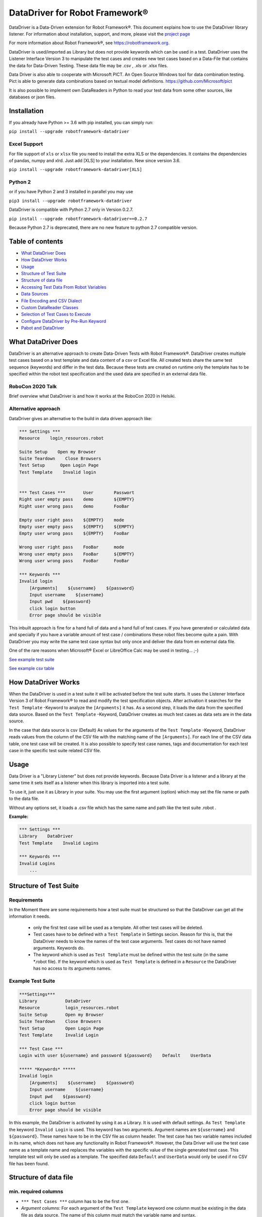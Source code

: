 ===================================================
DataDriver for Robot Framework®
===================================================

DataDriver is a Data-Driven extension for Robot Framework®.
This document explains how to use the DataDriver library listener. For
information about installation, support, and more, please visit the
`project page <https://github.com/Snooz82/robotframework-datadriver>`_

For more information about Robot Framework®, see https://robotframework.org.

DataDriver is used/imported as Library but does not provide keywords
which can be used in a test. DataDriver uses the Listener Interface
Version 3 to manipulate the test cases and creates new test cases based
on a Data-File that contains the data for Data-Driven Testing. These
data file may be .csv , .xls or .xlsx files.

Data Driver is also able to cooperate with Microsoft PICT. An Open
Source Windows tool for data combination testing. Pict is able to
generate data combinations based on textual model definitions.
https://github.com/Microsoft/pict

It is also possible to implement own DataReaders in Python to read
your test data from some other sources, like databases or json files.


Installation
------------

If you already have Python >= 3.6 with pip installed, you can simply
run:

``pip install --upgrade robotframework-datadriver``


Excel Support
~~~~~~~~~~~~~

For file support of ``xls`` or ``xlsx`` file you need to install the extra XLS or the dependencies.
It contains the dependencies of pandas, numpy and xlrd. Just add [XLS] to your installation.
New since version 3.6.

``pip install --upgrade robotframework-datadriver[XLS]``


Python 2
~~~~~~~~

or if you have Python 2 and 3 installed in parallel you may use

``pip3 install --upgrade robotframework-datadriver``

DataDriver is compatible with Python 2.7 only in Version 0.2.7.

``pip install --upgrade robotframework-datadriver==0.2.7``

Because Python 2.7 is deprecated, there are no new feature to python 2.7 compatible version.


Table of contents
-----------------

-  `What DataDriver Does`_
-  `How DataDriver Works`_
-  `Usage`_
-  `Structure of Test Suite`_
-  `Structure of data file`_
-  `Accessing Test Data From Robot Variables`_
-  `Data Sources`_
-  `File Encoding and CSV Dialect`_
-  `Custom DataReader Classes`_
-  `Selection of Test Cases to Execute`_
-  `Configure DataDriver by Pre-Run Keyword`_
-  `Pabot and DataDriver`_


What DataDriver Does
--------------------

DataDriver is an alternative approach to create Data-Driven Tests with
Robot Framework®. DataDriver creates multiple test cases based on a test
template and data content of a csv or Excel file. All created tests
share the same test sequence (keywords) and differ in the test data.
Because these tests are created on runtime only the template has to be
specified within the robot test specification and the used data are
specified in an external data file.


RoboCon 2020 Talk
~~~~~~~~~~~~~~~~~

.. image:: https://img.youtube.com/vi/RtEUr1i4x3s/0.jpg
   :target: https://www.youtube.com/watch?v=RtEUr1i4x3s

Brief overview what DataDriver is and how it works at the RoboCon 2020 in Helsiki.


Alternative approach
~~~~~~~~~~~~~~~~~~~~

DataDriver gives an alternative to the build in data driven approach
like:

.. code :: robotframework

    *** Settings ***
    Resource    login_resources.robot

    Suite Setup    Open my Browser
    Suite Teardown    Close Browsers
    Test Setup      Open Login Page
    Test Template    Invalid login


    *** Test Cases ***       User        Passwort
    Right user empty pass    demo        ${EMPTY}
    Right user wrong pass    demo        FooBar

    Empty user right pass    ${EMPTY}    mode
    Empty user empty pass    ${EMPTY}    ${EMPTY}
    Empty user wrong pass    ${EMPTY}    FooBar

    Wrong user right pass    FooBar      mode
    Wrong user empty pass    FooBar      ${EMPTY}
    Wrong user wrong pass    FooBar      FooBar

    *** Keywords ***
    Invalid login
        [Arguments]    ${username}    ${password}
        Input username    ${username}
        Input pwd    ${password}
        click login button
        Error page should be visible

This inbuilt approach is fine for a hand full of data and a hand full of
test cases. If you have generated or calculated data and specially if
you have a variable amount of test case / combinations these robot files
become quite a pain. With DataDriver you may write the same test case
syntax but only once and deliver the data from en external data file.

One of the rare reasons when Microsoft® Excel or LibreOffice Calc may be
used in testing… ;-)

`See example test suite <#example-suite>`__

`See example csv table <#example-csv>`__


How DataDriver Works
--------------------

When the DataDriver is used in a test suite it will be activated before
the test suite starts. It uses the Listener Interface Version 3 of Robot
Framework® to read and modify the test specification objects. After
activation it searches for the ``Test Template`` -Keyword to analyze the
``[Arguments]`` it has. As a second step, it loads the data from the
specified data source. Based on the ``Test Template`` -Keyword, DataDriver
creates as much test cases as data sets are in the data source.

In the case that data source is csv (Default)
As values for the arguments of the ``Test Template`` -Keyword, DataDriver
reads values from the column of the CSV file with the matching name of the
``[Arguments]``.
For each line of the CSV data table, one test case will be created. It
is also possible to specify test case names, tags and documentation for
each test case in the specific test suite related CSV file.


Usage
-----

Data Driver is a "Library Listener" but does not provide keywords.
Because Data Driver is a listener and a library at the same time it
sets itself as a listener when this library is imported into a test suite.

To use it, just use it as Library in your suite. You may use the first
argument (option) which may set the file name or path to the data file.

Without any options set, it loads a .csv file which has the same name
and path like the test suite .robot .



**Example:**

.. code :: robotframework

    *** Settings ***
    Library    DataDriver
    Test Template    Invalid Logins

    *** Keywords ***
    Invalid Logins
        ...


Structure of Test Suite
-----------------------


Requirements
~~~~~~~~~~~~

In the Moment there are some requirements how a test
suite must be structured so that the DataDriver can get all the
information it needs.

 - only the first test case will be used as a template. All other test
   cases will be deleted.
 - Test cases have to be defined with a
   ``Test Template`` in Settings secion. Reason for this is,
   that the DataDriver needs to know the names of the test case arguments.
   Test cases do not have named arguments. Keywords do.
 - The keyword which is used as
   ``Test Template`` must be defined within the test suite (in the same
   \*.robot file). If the keyword which is used as ``Test Template`` is
   defined in a ``Resource`` the DataDriver has no access to its
   arguments names.


Example Test Suite
~~~~~~~~~~~~~~~~~~

.. code :: robotframework

    ***Settings***
    Library           DataDriver
    Resource          login_resources.robot
    Suite Setup       Open my Browser
    Suite Teardown    Close Browsers
    Test Setup        Open Login Page
    Test Template     Invalid Login

    *** Test Case ***
    Login with user ${username} and password ${password}    Default    UserData

    ***** *Keywords* *****
    Invalid login
        [Arguments]    ${username}    ${password}
        Input username    ${username}
        Input pwd    ${password}
        click login button
        Error page should be visible

In this example, the DataDriver is activated by using it as a Library.
It is used with default settings.
As ``Test Template`` the keyword ``Invalid Login`` is used. This
keyword has two arguments. Argument names are ``${username}`` and
``${password}``. These names have to be in the CSV file as column
header. The test case has two variable names included in its name,
which does not have any functionality in Robot Framework®. However, the
Data Driver will use the test case name as a template name and
replaces the variables with the specific value of the single generated
test case.
This template test will only be used as a template. The specified data
``Default`` and ``UserData`` would only be used if no CSV file has
been found.


Structure of data file
----------------------


min. required columns
~~~~~~~~~~~~~~~~~~~~~

-  ``*** Test Cases ***`` column has to be the first one.
-  *Argument columns:* For each argument of the ``Test Template``
   keyword one column must be existing in the data file as data source.
   The name of this column must match the variable name and syntax.


optional columns
~~~~~~~~~~~~~~~~

-  *[Tags]* column may be used to add specific tags to a test case. Tags
   may be comma separated.
-  *[Documentation]* column may be used to add specific test case
   documentation.


Example Data file
~~~~~~~~~~~~~~~~~

+-------------+-------------+-------------+-------------+------------------+
| \**\* Test  | ${username} | ${password} | [Tags]      | [Documentation]  |
| Cases \**\* |             |             |             |                  |
|             |             |             |             |                  |
+=============+=============+=============+=============+==================+
| Right user  | demo        | ${EMPTY}    | 1           | This is a test   |
| empty pass  |             |             |             | case             |
|             |             |             |             | documentation of |
|             |             |             |             | the first one.   |
+-------------+-------------+-------------+-------------+------------------+
| Right user  | demo        | FooBar      | 2,3,foo     | This test        |
| wrong pass  |             |             |             | case has         |
|             |             |             |             | the Tags         |
|             |             |             |             | 2,3 and foo      |
|             |             |             |             | assigned.        |
+-------------+-------------+-------------+-------------+------------------+
|             | ${EMPTY}    | mode        | 1,2,3,4     | This test        |
|             |             |             |             | case has a       |
|             |             |             |             | generated        |
|             |             |             |             | name based       |
|             |             |             |             | on template      |
|             |             |             |             | name.            |
+-------------+-------------+-------------+-------------+------------------+
|             | ${EMPTY}    | ${EMPTY}    |             |                  |
+-------------+-------------+-------------+-------------+------------------+
|             | ${EMPTY}    | FooBar      |             |                  |
+-------------+-------------+-------------+-------------+------------------+
|             | FooBar      | mode        |             |                  |
+-------------+-------------+-------------+-------------+------------------+
|             | FooBar      | ${EMPTY}    |             |                  |
+-------------+-------------+-------------+-------------+------------------+
|             | FooBar      | FooBar      |             |                  |
+-------------+-------------+-------------+-------------+------------------+

In this data file, eight test cases are defined. Each line specifies one
test case. The first two test cases have specific names. The other six
test cases will generate names based on template test cases name with
the replacement of variables in this name. The order of columns is
irrelevant except the first column, ``*** Test Cases ***``

Supported Data Types
~~~~~~~~~~~~~~~~~~~~

In general DataDriver supports any Object that is handed over from the DataReader.
However the text based readers for csv, excel and so do support different types as well.
DataDriver supports Robot Framework® Scalar variables as well as Dictionaries and Lists.
It also support python literal evaluations.

Scalar Variables
^^^^^^^^^^^^^^^^

The Prefix ``$`` defines that the value in the cell is taken as in Robot Framework® Syntax.
``String`` is ``str``, ``${1}`` is ``int`` and ``${None}`` is NoneType.
The Prefix only defines the value typ. It can also be used to assign a scalar to a dictionary key.
See example table: ``${user}[id]``


Dictionary Variables
^^^^^^^^^^^^^^^^^^^^

Dictionaries can be created in different ways.

One option is, to use the prefix ``&``.
If a variable is defined that was (i.e. ``&{dict}``) the cell value is interpreted the same way,
the BuiltIn keyword `Create Dictionary <https://robotframework.org/robotframework/latest/libraries/BuiltIn.html#Create%20Dictionary>`_ would do.
The arguments here are comma (``,``) separated.
See example table: ``&{dict}``

The other option is to define scalar variables in dictionary syntax like ``${user}[name]`` or ``${user.name}``
That can be also nested dictionaries. DataDriver will create Robot Framework® (DotDict) Dictionaries, that can be accessed with ``${user.name.first}``
See example table: ``${user}[name][first]``


List Variables
^^^^^^^^^^^^^^

Lists can be created with the prefix ``@`` as comma (``,``) separated list.
See example table: ``@{list}``

Be aware that a list with an empty string has to be the cell content `${Empty}`.

Python Literals
^^^^^^^^^^^^^^^

DataDriver can evaluate Literals.
It uses the prefix ``e`` for that. (i.e. ``e{list_eval}``)
For that it uses `BuiltIn Evaluate <https://robotframework.org/robotframework/latest/libraries/BuiltIn.html#Evaluate>`_

See example table: ``e{user.chk}``


+--------------------------+-----------------------+---------------+-------------------------+-----------------------------+------------------------------------------+--------------------------+-------------------+-------------------+----------------------------+-------------------------+------------------------------------------------------------------+
|  ``*** Test Cases ***``  |  ``${scalar}``        |  ``@{list}``  |  ``e{list_eval}``       |  ``&{dict}``                |  ``e{dict_eval}``                        |  ``e{eval}``             |  ``${exp_eval}``  |  ``${user}[id]``  |  ``${user}[name][first]``  |  ``${user.name.last}``  |  ``e{user.chk}``                                                 |
+--------------------------+-----------------------+---------------+-------------------------+-----------------------------+------------------------------------------+--------------------------+-------------------+-------------------+----------------------------+-------------------------+------------------------------------------------------------------+
|  ``One``                 |  ``Sum List``         |  ``1,2,3,4``  |  ``["1","2","3","4"]``  |  ``key=value``              |  ``{'key': 'value'}``                    |  ``[1,2,3,4]``           |  ``10``           |  ``1``            |  ``Pekka``                 |  ``Klärck``             |  ``{'id': '1', 'name': {'first': 'Pekka', 'last': 'Klärck'}}``   |
+--------------------------+-----------------------+---------------+-------------------------+-----------------------------+------------------------------------------+--------------------------+-------------------+-------------------+----------------------------+-------------------------+------------------------------------------------------------------+
|  ``Two``                 |  ``Should be Equal``  |  ``a,b,c,d``  |  ``["a","b","c","d"]``  |  ``key,value``              |  ``{'key': 'value'}``                    |  ``True``                |  ``${true}``      |  ``2``            |  ``Ed``                    |  ``Manlove``            |  ``{'id': '2', 'name': {'first': 'Ed', 'last': 'Manlove'}}``     |
+--------------------------+-----------------------+---------------+-------------------------+-----------------------------+------------------------------------------+--------------------------+-------------------+-------------------+----------------------------+-------------------------+------------------------------------------------------------------+
|  ``Three``               |  ``Whos your Daddy``  |  ``!,",',$``  |  ``["!",'"',"'","$"]``  |  ``z,value,a,value2``       |  ``{'a': 'value2', 'z': 'value'}``       |  ``{'Daddy' : 'René'}``  |  ``René``         |  ``3``            |  ``Tatu``                  |  ``Aalto``              |  ``{'id': '3', 'name': {'first': 'Tatu', 'last': 'Aalto'}}``     |
+--------------------------+-----------------------+---------------+-------------------------+-----------------------------+------------------------------------------+--------------------------+-------------------+-------------------+----------------------------+-------------------------+------------------------------------------------------------------+
|  ``4``                   |  ``Should be Equal``  |  ``1``        |  ``["1"]``              |  ``key=value``              |  ``{'key': 'value'}``                    |  ``1``                   |  ``${1}``         |  ``4``            |  ``Jani``                  |  ``Mikkonen``           |  ``{'id': '4', 'name': {'first': 'Jani', 'last': 'Mikkonen'}}``  |
+--------------------------+-----------------------+---------------+-------------------------+-----------------------------+------------------------------------------+--------------------------+-------------------+-------------------+----------------------------+-------------------------+------------------------------------------------------------------+
|  ``5``                   |  ``Should be Equal``  |               |  ``[]``                 |  ``a=${2}``                 |  ``{'a':2}``                             |  ``"string"``            |  ``string``       |  ``5``            |  ``Mikko``                 |  ``Korpela``            |  ``{'id': '5', 'name': {'first': 'Mikko', 'last': 'Korpela'}}``  |
+--------------------------+-----------------------+---------------+-------------------------+-----------------------------+------------------------------------------+--------------------------+-------------------+-------------------+----------------------------+-------------------------+------------------------------------------------------------------+
|  ``6``                   |  ``Should be Equal``  |  ``[1,2]``    |  ``["[1","2]"]``        |  ``key=value,key2=value2``  |  ``{'key': 'value', 'key2': 'value2'}``  |  ``None``                |  ``${none}``      |  ``6``            |  ``Ismo``                  |  ``Aro``                | ``{'id': '6', 'name': {'first': 'Ismo', 'last': 'Aro'}}``        |
+--------------------------+-----------------------+---------------+-------------------------+-----------------------------+------------------------------------------+--------------------------+-------------------+-------------------+----------------------------+-------------------------+------------------------------------------------------------------+


Accessing Test Data From Robot Variables
----------------------------------------

If neccesary it is possible to access the fetched data tables directly from a Robot Framework® variable.
This could be helpfull in Test Setup or in Suite Setup.

There are three variables available within the Data-Driven Suite:

@{DataDriver_DATA_LIST}
~~~~~~~~~~~~~~~~~~~~~~~

A list as suite variable containing a robot dictionary for each test case that is selected for execution.

.. code :: json

    [
      {
        "test_case_name": "Right user empty pass",
        "arguments": {
          "${username}": "demo",
          "${password}": "${EMPTY}"
        },
        "tags": [
          "1"
        ],
        "documentation": "This is a test case documentation of the first one."
      },
      {
        "test_case_name": "Right user wrong pass",
        "arguments": {
          "${username}": "demo",
          "${password}": "FooBar"
        },
        "tags": [
          "2",
          "3",
          "foo"
        ],
        "documentation": "This test case has the Tags 2,3 and foo"
      },
      {
        "test_case_name": "Login with user '${EMPTY}' and password 'mode'",
        "arguments": {
          "${username}": "${EMPTY}",
          "${password}": "mode"
        },
        "tags": [
          "1",
          "2",
          "3",
          "4"
        ],
        "documentation": "This test case has a generated name based on template name."
      },
      {
        "test_case_name": "Login with user '${EMPTY}' and password '${EMPTY}'",
        "arguments": {
          "${username}": "${EMPTY}",
          "${password}": "${EMPTY}"
        },
        "tags": [
          ""
        ],
        "documentation": ""
      },
      {
        "test_case_name": "Login with user '${EMPTY}' and password 'FooBar'",
        "arguments": {
          "${username}": "${EMPTY}",
          "${password}": "FooBar"
        },
        "tags": [
          ""
        ],
        "documentation": ""
      },
      {
        "test_case_name": "Login with user 'FooBar' and password 'mode'",
        "arguments": {
          "${username}": "FooBar",
          "${password}": "mode"
        },
        "tags": [
          "foo",
          "1"
        ],
        "documentation": ""
      },
      {
        "test_case_name": "Login with user 'FooBar' and password '${EMPTY}'",
        "arguments": {
          "${username}": "FooBar",
          "${password}": "${EMPTY}"
        },
        "tags": [
          "foo"
        ],
        "documentation": ""
      },
      {
        "test_case_name": "Login with user 'FooBar' and password 'FooBar'",
        "arguments": {
          "${username}": "FooBar",
          "${password}": "FooBar"
        },
        "tags": [
          "foo",
          "2"
        ],
        "documentation": ""
      }
    ]

This can be accessed as usual in Robot Framework®.

``${DataDriver_DATA_LIST}[2][arguments][\\${password}]`` would result in ``mode`` .



&{DataDriver_DATA_DICT}
~~~~~~~~~~~~~~~~~~~~~~~

A dictionary as suite variable that contains the same data as the list, with the test names as keys.

.. code :: json

    {
      "Right user empty pass": {
        "test_case_name": "Right user empty pass",
        "arguments": {
          "${username}": "demo",
          "${password}": "${EMPTY}"
        },
        "tags": [
          "1"
        ],
        "documentation": "This is a test case documentation of the first one."
      },
      "Right user wrong pass": {
        "test_case_name": "Right user wrong pass",
        "arguments": {
          "${username}": "demo",
          "${password}": "FooBar"
        },
        "tags": [
          "2",
          "3",
          "foo"
        ],
        "documentation": "This test case has the Tags 2,3 and foo"
      },
      "Login with user '${EMPTY}' and password 'mode'": {
        "test_case_name": "Login with user '${EMPTY}' and password 'mode'",
        "arguments": {
          "${username}": "${EMPTY}",
          "${password}": "mode"
        },
        "tags": [
          "1",
          "2",
          "3",
          "4"
        ],
        "documentation": "This test case has a generated name based on template name."
      },
      "Login with user '${EMPTY}' and password '${EMPTY}'": {
        "test_case_name": "Login with user '${EMPTY}' and password '${EMPTY}'",
        "arguments": {
          "${username}": "${EMPTY}",
          "${password}": "${EMPTY}"
        },
        "tags": [
          ""
        ],
        "documentation": ""
      },
      "Login with user '${EMPTY}' and password 'FooBar'": {
        "test_case_name": "Login with user '${EMPTY}' and password 'FooBar'",
        "arguments": {
          "${username}": "${EMPTY}",
          "${password}": "FooBar"
        },
        "tags": [
          ""
        ],
        "documentation": ""
      },
      "Login with user 'FooBar' and password 'mode'": {
        "test_case_name": "Login with user 'FooBar' and password 'mode'",
        "arguments": {
          "${username}": "FooBar",
          "${password}": "mode"
        },
        "tags": [
          "foo",
          "1"
        ],
        "documentation": ""
      },
      "Login with user 'FooBar' and password '${EMPTY}'": {
        "test_case_name": "Login with user 'FooBar' and password '${EMPTY}'",
        "arguments": {
          "${username}": "FooBar",
          "${password}": "${EMPTY}"
        },
        "tags": [
          "foo"
        ],
        "documentation": ""
      },
      "Login with user 'FooBar' and password 'FooBar'": {
        "test_case_name": "Login with user 'FooBar' and password 'FooBar'",
        "arguments": {
          "${username}": "FooBar",
          "${password}": "FooBar"
        },
        "tags": [
          "foo",
          "2"
        ],
        "documentation": ""
      }
    }

&{DataDriver_TEST_DATA}
~~~~~~~~~~~~~~~~~~~~~~~

A dictionary as test variable that contains the test data of the current test case.
This dictionary does also contain arguments that are not used in the ``Test Template`` keyword.
This can be used in Test Setup and within a test case.

.. code :: json

    {
      "test_case_name": "Right user wrong pass",
      "arguments": {
        "${username}": "demo",
        "${password}": "FooBar"
      },
      "tags": [
        "2",
        "3",
        "foo"
      ],
      "documentation": "This test case has the Tags 2,3 and foo"
    }


Data Sources
------------


CSV / TSV (Character-separated values)
~~~~~~~~~~~~~~~~~~~~~~~~~~~~~~~~~~~~~~

By default DataDriver reads csv files. With the `Encoding and CSV
Dialect <#file-encoding-and-csv-dialect>`__ settings you may configure which
structure your data source has.


XLS / XLSX Files
~~~~~~~~~~~~~~~~

To use Excel file types, you have to install DataDriver with the Extra XLS.

If you want to use Excel based data sources, you may just set the file
to the extention or you may point to the correct file. If the extention
is ".xls" or ".xlsx" DataDriver will interpret it as Excel file.
You may select the sheet which will be read by the option ``sheet_name``.
By default it is set to 0 which will be the first table sheet.
You may use sheet index (0 is first sheet) or sheet name(case sensitive).
XLS interpreter will ignore all other options like encoding, delimiters etc.

.. code :: robotframework

    *** Settings ***
    Library    DataDriver    .xlsx

or:

.. code :: robotframework

    *** Settings ***
    Library    DataDriver    file=my_data_source.xlsx    sheet_name=2nd Sheet


MS Excel and typed cells
^^^^^^^^^^^^^^^^^^^^^^^^

Microsoft Excel xls or xlsx file have the possibility to type thair data
cells. Numbers are typically of the type float. If these data are not
explicitly defined as text in Excel, pandas will read it as the type
that is has in excel. Because we have to work with strings in Robot
Framework® these data are converted to string. This leads to the
situation that a European time value like "04.02.2019" (4th January
2019) is handed over to Robot Framework® in Iso time "2019-01-04
00:00:00". This may cause unwanted behavior. To mitigate this risk you
should define Excel based files explicitly as text within Excel.

Alternatively you may deactivate that string conversion.
To do so, you have to add the option ``preserve_xls_types`` to ``True``.
In that case, you will get str, float, boolean, int, datetime.time,
datetime.datetime and some others.

.. code :: robotframework

    *** Settings ***
    Library    DataDriver    file=my_data_source.xlsx    preserve_xls_types=True

PICT (Pairwise Independent Combinatorial Testing)
~~~~~~~~~~~~~~~~~~~~~~~~~~~~~~~~~~~~~~~~~~~~~~~~~

Pict is able to generate data files based on a model file.
https://github.com/Microsoft/pict

Documentation: https://github.com/Microsoft/pict/blob/master/doc/pict.md


Requirements of PICT
^^^^^^^^^^^^^^^^^^^^

-  Path to pict.exe must be set in the %PATH% environment variable.
-  Data model file has the file extention ".pict"
-  Pict model file must be encoded in UTF-8


How it works
^^^^^^^^^^^^

If the file option is set to a file with the extention pict, DataDriver
will hand over this file to pict.exe and let it automatically generates
a file with the extention ".pictout". This file will the be used as data
source for the test generation. (It is tab seperated and UTF-8 encoded)
Except the file option all other options of the library will be ignored.

.. code :: robotframework

    *** Settings ***
    Library    DataDriver    my_model_file.pict

It is possible to give options to pict with the import argument `pict_options=`.

.. code :: robotframework

    *** Settings ***
    Library    DataDriver    pict_arg.pict    pict_options=/o:3 /r


Glob File Pattern
~~~~~~~~~~~~~~~~~

This module implements a reader class that creates a test case for each file or folder that matches the given glob pattern.

With an optional argument "arg_name" you can modify the argument that will be set. See folder example.

Example with json files:

.. code :: robotframework

    *** Settings ***
    Library           DataDriver    file=${CURDIR}/DataFiles/*_File.json    reader_class=glob_reader
    Library           OperatingSystem
    Test Template     Test all Files


    *** Test Cases ***
    Glob_Reader_Test    Wrong_File.NoJson


    *** Keywords ***
    Test all Files
        [Arguments]    ${file_name}
        ${file_content}=    Get File    ${file_name}
        ${content}=    Evaluate    json.loads($file_content)["test_case"]
        Should Be Equal    ${TEST_NAME}    ${content}


Example with folders:

.. code :: robotframework

    *** Settings ***
    Library           DataDriver    file=${CURDIR}/FoldersToFind/*/    reader_class=glob_reader    arg_name=\\${folder_name}
    Library           OperatingSystem
    Test Template     Test all Files


    *** Test Cases ***
    Glob_Reader_Test    Wrong_File.NoJson


    *** Keywords ***
    Test all Files
        [Arguments]    ${folder_name}
        ${content}=    Get File    ${folder_name}/verify.txt
        Should Be Equal    ${TEST_NAME}    ${content}


File Encoding and CSV Dialect
-----------------------------

While there are various specifications and implementations for the CSV format (see `RFC 4180 <https://www.rfc-editor.org/rfc/rfc4180.html>`_), there is no formal specification in existence, which allows for a wide variety of interpretations of CSV files. Therefore it is possible to define your own dialect or use
predefined. The default is Excel-EU which is a semicolon separated
file.
These Settings are changeable as options of the Data Driver Library.


file=
~~~~~

.. code :: robotframework

    *** Settings ***
    Library         DataDriver    file=../data/my_data_source.csv


-  None(default): Data Driver will search in the test suites folder if a
   \*.csv file with the same name than the test suite \*.robot file exists
-  only file extention: if you just set a file extentions like ".xls" or
   ".xlsx" DataDriver will search
-  absolute path: If an absolute path to a file is set, DataDriver tries
   to find and open the given data file.
-  relative path: If the option does not point to a data file as an
   absolute path, Data Driver tries to find a data file relative to the
   folder where the test suite is located.


encoding=
~~~~~~~~~

``encoding=`` must be set if it shall not be cp1252.

**Examples**:

``cp1252, ascii, iso-8859-1, latin-1, utf_8, utf_16, utf_16_be, utf_16_le``

**cp1252** is:

- Code Page 1252
- Windows-1252
- Windows Western European

Most characters are same between ISO-8859-1 (Latin-1) except for the code points 128-159 (0x80-0x9F).
These Characters are available in cp1252 which are not present in Latin-1.

``€ ‚ ƒ „ … † ‡ ˆ ‰ Š ‹ Œ Ž ‘ ’ “ ” • – — ˜ ™ š › œ ž Ÿ``

See `Python Standard Encoding <https://docs.python.org/3/library/codecs.html#standard-encodings>`_ for more encodings


dialect=
~~~~~~~~

You may change the CSV Dialect here.
The dialect option can be one of the following:
- Excel-EU
- excel
- excel-tab
- unix
- UserDefined

supported Dialects are:

.. code:: python

    "Excel-EU"
        delimiter=';',
        quotechar='"',
        escapechar='\\',
        doublequote=True,
        skipinitialspace=False,
        lineterminator="\\r\\n",
        quoting=csv.QUOTE_ALL

    "excel"
        delimiter = ','
        quotechar = '"'
        doublequote = True
        skipinitialspace = False
        lineterminator = '\\r\\n'
        quoting = QUOTE_MINIMAL

    "excel-tab"
        delimiter = '\\t'
        quotechar = '"'
        doublequote = True
        skipinitialspace = False
        lineterminator = '\\r\\n'
        quoting = QUOTE_MINIMAL

    "unix"
        delimiter = ','
        quotechar = '"'
        doublequote = True
        skipinitialspace = False
        lineterminator = '\\n'
        quoting = QUOTE_ALL




Usage in Robot Framework®

.. code :: robotframework

    *** Settings ***
    Library    DataDriver    my_data_file.csv    dialect=excel



.. code :: robotframework

    *** Settings ***
    Library    DataDriver    my_data_file.csv    dialect=excel_tab



.. code :: robotframework

    *** Settings ***
    Library    DataDriver    my_data_file.csv    dialect=unix_dialect



Example User Defined
^^^^^^^^^^^^^^^^^^^^

User may define the format completely free.
If an option is not set, the default values are used.
To register a userdefined format user have to set the
option ``dialect`` to ``UserDefined``


Usage in Robot Framework®

.. code :: robotframework

    *** Settings ***
    Library    DataDriver    my_data_file.csv
    ...    dialect=UserDefined
    ...    delimiter=.
    ...    lineterminator=\\n




Defaults:
~~~~~~~~~

.. code:: python

    file=None,
    encoding='cp1252',
    dialect='Excel-EU',
    delimiter=';',
    quotechar='"',
    escapechar='\\\\',
    doublequote=True,
    skipinitialspace=False,
    lineterminator='\\r\\n',
    sheet_name=0


Custom DataReader Classes
-------------------------

It is possible to write your own DataReader Class as a plugin for DataDriver.
DataReader Classes are called from DataDriver to return a list of TestCaseData.


Using Custom DataReader
~~~~~~~~~~~~~~~~~~~~~~~

DataReader classes are loaded dynamically into DataDriver while runtime.
DataDriver identifies the DataReader to load by the file extantion of the data file or by the option ``reader_class``.


Select Reader by File Extension:
^^^^^^^^^^^^^^^^^^^^^^^^^^^^^^^^

.. code :: robotframework

    *** Settings ***
    Library    DataDriver    file=mydata.csv

This will load the class ``csv_reader`` from ``csv_reader.py`` from the same folder.


Select Reader by Option:
^^^^^^^^^^^^^^^^^^^^^^^^

.. code :: robotframework

    *** Settings ***
        Library    DataDriver   file=mydata.csv    reader_class=generic_csv_reader    dialect=userdefined   delimiter=\\t    encoding=UTF-8

This will load the class ``generic_csv_reader`` from ``generic_csv_reader.py`` from same folder.


Create Custom Reader
~~~~~~~~~~~~~~~~~~~~

Recommendation:

Have a look to the Source Code of existing DataReader like ``csv_reader.py`` or ``generic_csv_reader.py`` .

To write your own reader, create a class inherited from ``AbstractReaderClass``.

Your class will get all available configs from DataDriver as an object of ``ReaderConfig`` on ``__init__``.

DataDriver will call the method ``get_data_from_source``
This method should then load your data from your custom source and stores them into list of object of ``TestCaseData``.
This List of ``TestCaseData`` will be returned to DataDriver.

``AbstractReaderClass`` has also some optional helper methods that may be useful.

You can either place the custom reader with the others in DataDriver folder or anywhere on the disk.
In the first case or if your custom reader is in python path just use it like the others by name:

.. code :: robotframework

    *** Settings ***
    Library          DataDriver    reader_class=my_reader

In case it is somewhere on the disk, it is possible to use an absolute or relative path to a custom Reader.
Imports of custom readers follow the same rules like importing Robot Framework® libraries.
Path can be relative to ${EXECDIR} or to DataDriver/__init__.py:


.. code :: robotframework

    *** Settings ***
    Library          DataDriver    reader_class=C:/data/my_reader.py    # set custom reader
    ...                            file_search_strategy=None            # set DataDriver to not check file
    ...                            min=0                                # kwargs arguments for custom reader
    ...                            max=62

This `my_reader.py` should implement a class inherited from AbstractReaderClass that is named `my_reader`.

.. code :: python

    from DataDriver.AbstractReaderClass import AbstractReaderClass  # inherit class from AbstractReaderClass
    from DataDriver.ReaderConfig import TestCaseData  # return list of TestCaseData to DataDriver


    class my_reader(AbstractReaderClass):

        def get_data_from_source(self):  # This method will be called from DataDriver to get the TestCaseData list.
            test_data = []
            for i in range(int(self.kwargs['min']), int(self.kwargs['max'])):  # Dummy code to just generate some data
                args = {'${var_1}': str(i), '${var_2}': str(i)}  # args is a dictionary. Variable name is the key, value is value.
                test_data.append(TestCaseData(f'test {i}', args, ['tag']))  # add a TestCaseData object to the list of tests.
            return test_data  # return the list of TestCaseData to DataDriver


See other readers as example.


Selection of Test Cases to Execute
----------------------------------

Because test cases that are created by DataDriver after parsing while execution,
it is not possible to use some Robot Framework® methods to select test cases.


Examples for options that have to be used differently:

+-------------------+-----------------------------------------------------------------------+
| robot option      | Description                                                           |
+===================+=======================================================================+
| ``--test``        | Selects the test cases by name.                                       |
+-------------------+-----------------------------------------------------------------------+
| ``--task``        | Alias for --test that can be used when executing tasks.               |
+-------------------+-----------------------------------------------------------------------+
| ``--rerunfailed`` | Selects failed tests from an earlier output file to be re-executed.   |
+-------------------+-----------------------------------------------------------------------+
| ``--include``     | Selects the test cases by tag.                                        |
+-------------------+-----------------------------------------------------------------------+
| ``--exclude``     | Selects the test cases by tag.                                        |
+-------------------+-----------------------------------------------------------------------+


Selection of test cases by name
~~~~~~~~~~~~~~~~~~~~~~~~~~~~~~~


Select a single test case:
^^^^^^^^^^^^^^^^^^^^^^^^^^

To execute just a single test case by its exact name it is possible to execute the test suite
and set the global variable ${DYNAMICTEST} with the name of the test case to execute as value.
Pattern must be ``suitename.testcasename``.

Example:

.. code ::

    robot --variable "DYNAMICTEST:my suite name.test case to be executed" my_suite_name.robot

Pabot uses this feature to execute a single test case when using ``--testlevelsplit``


Select a list of test cases:
^^^^^^^^^^^^^^^^^^^^^^^^^^^^

It is possible to set a list of test case names by using the variable ${DYNAMICTESTS} (plural).
This variable must be a string and the list of names must be pipe-seperated (``|``).

Example:

.. code::

    robot --variable DYNAMICTESTS:firstsuitename.testcase1|firstsuitename.testcase3|anothersuitename.othertestcase foldername

It is also possible to set the variable @{DYNAMICTESTS} as a list variable from i.e. python code.


Re-run failed test cases:
~~~~~~~~~~~~~~~~~~~~~~~~~

Because it is not possible to use the command line argument ``--rerunfailed`` from robot directly,
DataDriver brings a Pre-Run-Modifier that handles this issue.

Normally reexecution of failed testcases has three steps.

- original execution
- re-execution the failed ones based on original execution output
- merging original execution output with re-execution output

The DataDriver.rerunfailed Pre-Run-Modifier removes all passed test cases based on a former output.xml.

Example:

.. code ::

    robot --output original.xml tests                                                    # first execute all tests
    robot --prerunmodifier DataDriver.rerunfailed:original.xml --output rerun.xml tests  # then re-execute failing
    rebot --merge original.xml rerun.xml                                                 # finally merge results


Be aware, that in this case it is not allowed to use "``:``" as character in the original output file path.
If you want to set a full path on windows like ``e:\\myrobottest\\output.xml`` you have to use "``;``"
as argument seperator.

Example:

.. code ::

    robot --prerunmodifier DataDriver.rerunfailed;e:\\myrobottest\\output.xml --output e:\\myrobottest\\rerun.xml tests



Filtering with tags.
~~~~~~~~~~~~~~~~~~~~

New in ``0.3.1``

It is possible to use tags to filter the data source.
To use this, tags must be assigned to the test cases in data source.


Robot Framework® Command Line Arguments
^^^^^^^^^^^^^^^^^^^^^^^^^^^^^^^^^^^^^^^

To filter the source, the normal command line arguments of Robot Framework® can be used.
See Robot Framework® Userguide_ for more information
Be aware that the filtering of Robot Framework® itself is done before DataDriver is called.
This means if the Template test is already filtered out by Robot Framework®, DataDriver can never be called.
If you want to use ``--include`` the DataDriver TestSuite should have a ``DefaultTag`` or ``ForceTag`` that
fulfills these requirements.

.. _Userguide: https://robotframework.org/robotframework/latest/RobotFrameworkUserGuide.html#tag-patterns

Example: ``robot --include 1OR2 --exclude foo DataDriven.robot``


Filter based on Library Options
^^^^^^^^^^^^^^^^^^^^^^^^^^^^^^^

It is also possible to filter the data source by an init option of DataDriver.
If these Options are set, Robot Framework® Filtering will be ignored.

Example:

.. code :: robotframework

    *** Settings ***
    Library    DataDriver    include=1OR2    exclude=foo




Configure DataDriver by Pre-Run Keyword
---------------------------------------

With ``config_keyword=`` it's possible to name a keyword that will be called from Data Driver before it starts the actual processing of the ``data file``.
One possible usage is if the ``data file`` itself shall be created by another keyword dynamically during the execution of the Data Driver test suite.
The ``config_keyword=`` can be used to call that keyword and return the updated arguments (e.g. ``file``) back to the Data Driver Library.

The ``config keyword``

- May be defined globally or inside each testsuite individually
- Gets all the arguments, that Data Driver gets from Library import, as a Robot Dictionary
- Shall return the (updated) Data Driver arguments as a Robot Dictionary

Usage in Robot Framework®

.. code :: robotframework

    *** Settings ***
    Library           OperatingSystem
    Library           DataDriver    dialect=excel    encoding=utf_8   config_keyword=Config
    Test Template     The Keyword

    *** Test Cases ***
    Test    aaa

    *** Keywords ***
    The Keyword
        [Arguments]    ${var}
        Log To Console    ${var}

    Config
        [Arguments]    ${original_config}
        Log To Console    ${original_config.dialect}                # just a log of the original
        Create File    ${CURDIR}/test321.csv
        ...    *** Test Cases ***,\\${var},\\n123,111,\\n321,222,      # generating file
        ${new_config}=    Create Dictionary    file=test321.csv     # set file attribute in a dictionary
        [Return]    ${new_config}                                   # returns {'file': 'test321.csv'}



Pabot and DataDriver
--------------------

You should use Pabot version 1.10.0 or newer.

DataDriver supports ``--testlevelsplit`` from pabot only if the PabotLib is in use.
Use ``--pabotlib`` to enable that.

When using pabot like this, DataDriver automatically splits the amount of test cases into nearly same sized groups.
Is uses the processes count from pabot to calculate the groups.
When using 8 processes with 100 test cases you will get 8 groups of tests with the size of 12 to 13 tests.
These 8 groups are then executed as one block with 8 processes.
This reduces a lot of overhead with Suite Setup and Teardown.

You can switch between three modes:

- ``Equal``: means it creates equal sizes groups
- ``Binary``: is more complex. it created a decreasing size of containers to support better balancing.
- ``Atomic``: it does not group tests at all and runs really each test case in a separate thread.

This can be set by ``optimize_pabot`` in Library import.


**Example**:

.. code :: robotframework

    *** Settings ***
    Library          DataDriver    optimize_pabot=Binary

Binary creates with 40 test cases and 8 threads something like that:

.. code ::

    P01: 01,02,03,04,05
    P02: 06,07,08,09,10
    P03: 11,12,13,14,15
    P04: 16,17,18,19,20
    P05: 21,22,23
    P06: 24,25,26
    P07: 27,28,29
    P08: 30,31,32
    P09: 33
    P10: 34
    P11: 35
    P12: 36
    P13: 37
    P14: 38
    P15: 39
    P16: 40
